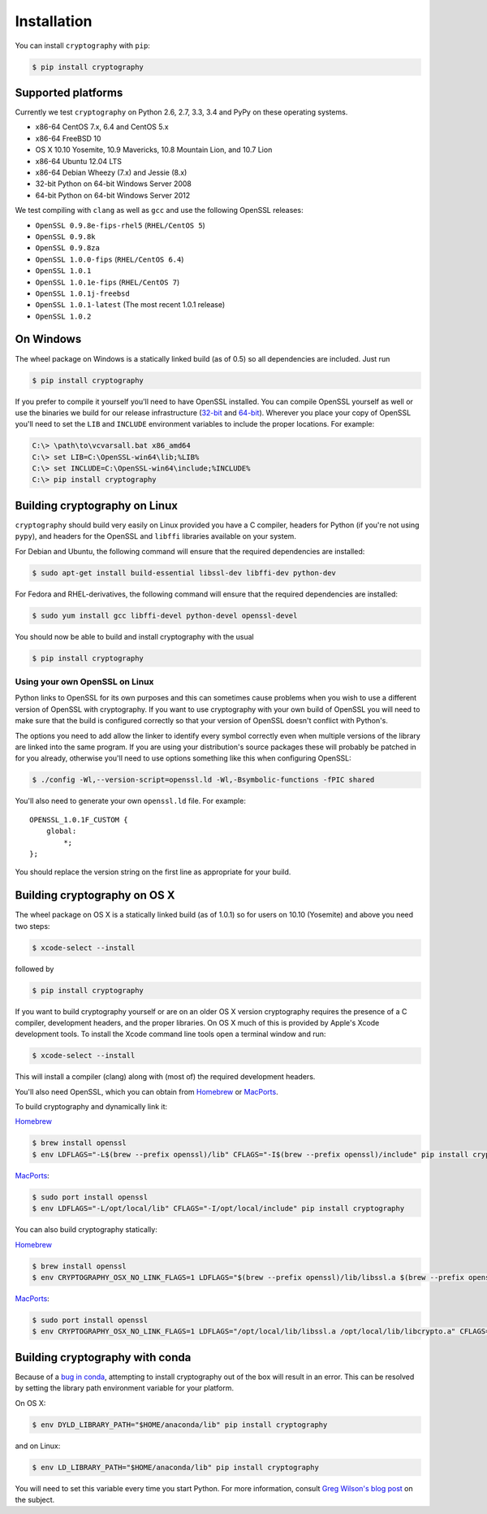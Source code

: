 Installation
============

You can install ``cryptography`` with ``pip``:

.. code-block:: console

    $ pip install cryptography

Supported platforms
-------------------

Currently we test ``cryptography`` on Python 2.6, 2.7, 3.3, 3.4 and PyPy
on these operating systems.

* x86-64 CentOS 7.x, 6.4 and CentOS 5.x
* x86-64 FreeBSD 10
* OS X 10.10 Yosemite, 10.9 Mavericks, 10.8 Mountain Lion, and 10.7 Lion
* x86-64 Ubuntu 12.04 LTS
* x86-64 Debian Wheezy (7.x) and Jessie (8.x)
* 32-bit Python on 64-bit Windows Server 2008
* 64-bit Python on 64-bit Windows Server 2012

We test compiling with ``clang`` as well as ``gcc`` and use the following
OpenSSL releases:

* ``OpenSSL 0.9.8e-fips-rhel5`` (``RHEL/CentOS 5``)
* ``OpenSSL 0.9.8k``
* ``OpenSSL 0.9.8za``
* ``OpenSSL 1.0.0-fips`` (``RHEL/CentOS 6.4``)
* ``OpenSSL 1.0.1``
* ``OpenSSL 1.0.1e-fips`` (``RHEL/CentOS 7``)
* ``OpenSSL 1.0.1j-freebsd``
* ``OpenSSL 1.0.1-latest`` (The most recent 1.0.1 release)
* ``OpenSSL 1.0.2``

On Windows
----------

The wheel package on Windows is a statically linked build (as of 0.5) so all
dependencies are included. Just run

.. code-block:: console

    $ pip install cryptography

If you prefer to compile it yourself you'll need to have OpenSSL installed.
You can compile OpenSSL yourself as well or use the binaries we build for our
release infrastructure (`32-bit`_ and `64-bit`_). Wherever you place your copy
of OpenSSL you'll need to set the ``LIB`` and ``INCLUDE`` environment variables
to include the proper locations. For example:

.. code-block:: console

    C:\> \path\to\vcvarsall.bat x86_amd64
    C:\> set LIB=C:\OpenSSL-win64\lib;%LIB%
    C:\> set INCLUDE=C:\OpenSSL-win64\include;%INCLUDE%
    C:\> pip install cryptography


Building cryptography on Linux
------------------------------

``cryptography`` should build very easily on Linux provided you have a C
compiler, headers for Python (if you're not using ``pypy``), and headers for
the OpenSSL and ``libffi`` libraries available on your system.

For Debian and Ubuntu, the following command will ensure that the required
dependencies are installed:

.. code-block:: console

    $ sudo apt-get install build-essential libssl-dev libffi-dev python-dev

For Fedora and RHEL-derivatives, the following command will ensure that the
required dependencies are installed:

.. code-block:: console

    $ sudo yum install gcc libffi-devel python-devel openssl-devel

You should now be able to build and install cryptography with the usual

.. code-block:: console

    $ pip install cryptography


Using your own OpenSSL on Linux
~~~~~~~~~~~~~~~~~~~~~~~~~~~~~~~

Python links to OpenSSL for its own purposes and this can sometimes cause
problems when you wish to use a different version of OpenSSL with cryptography.
If you want to use cryptography with your own build of OpenSSL you will need to
make sure that the build is configured correctly so that your version of
OpenSSL doesn't conflict with Python's.

The options you need to add allow the linker to identify every symbol correctly
even when multiple versions of the library are linked into the same program. If
you are using your distribution's source packages these will probably be
patched in for you already, otherwise you'll need to use options something like
this when configuring OpenSSL:

.. code-block:: console

    $ ./config -Wl,--version-script=openssl.ld -Wl,-Bsymbolic-functions -fPIC shared

You'll also need to generate your own ``openssl.ld`` file. For example::

    OPENSSL_1.0.1F_CUSTOM {
        global:
            *;
    };

You should replace the version string on the first line as appropriate for your
build.

Building cryptography on OS X
-----------------------------

The wheel package on OS X is a statically linked build (as of 1.0.1) so for
users on 10.10 (Yosemite) and above you need two steps:

.. code-block:: console

    $ xcode-select --install

followed by

.. code-block:: console

    $ pip install cryptography

If you want to build cryptography yourself or are on an older OS X version
cryptography requires the presence of a C compiler, development headers, and
the proper libraries. On OS X much of this is provided by Apple's Xcode
development tools.  To install the Xcode command line tools open a terminal
window and run:

.. code-block:: console

    $ xcode-select --install

This will install a compiler (clang) along with (most of) the required
development headers.

You'll also need OpenSSL, which you can obtain from `Homebrew`_ or `MacPorts`_.

To build cryptography and dynamically link it:

`Homebrew`_

.. code-block:: console

    $ brew install openssl
    $ env LDFLAGS="-L$(brew --prefix openssl)/lib" CFLAGS="-I$(brew --prefix openssl)/include" pip install cryptography

`MacPorts`_:

.. code-block:: console

    $ sudo port install openssl
    $ env LDFLAGS="-L/opt/local/lib" CFLAGS="-I/opt/local/include" pip install cryptography

You can also build cryptography statically:

`Homebrew`_

.. code-block:: console

    $ brew install openssl
    $ env CRYPTOGRAPHY_OSX_NO_LINK_FLAGS=1 LDFLAGS="$(brew --prefix openssl)/lib/libssl.a $(brew --prefix openssl)/lib/libcrypto.a" CFLAGS="-I$(brew --prefix openssl)/include" pip install cryptography

`MacPorts`_:

.. code-block:: console

    $ sudo port install openssl
    $ env CRYPTOGRAPHY_OSX_NO_LINK_FLAGS=1 LDFLAGS="/opt/local/lib/libssl.a /opt/local/lib/libcrypto.a" CFLAGS="-I/opt/local/include" pip install cryptography

Building cryptography with conda
--------------------------------

Because of a `bug in conda`_, attempting to install cryptography out of the box
will result in an error. This can be resolved by setting the library path
environment variable for your platform.

On OS X:

.. code-block:: console

    $ env DYLD_LIBRARY_PATH="$HOME/anaconda/lib" pip install cryptography

and on Linux:

.. code-block:: console

    $ env LD_LIBRARY_PATH="$HOME/anaconda/lib" pip install cryptography

You will need to set this variable every time you start Python. For more
information, consult `Greg Wilson's blog post`_ on the subject.


.. _`Homebrew`: http://brew.sh
.. _`MacPorts`: http://www.macports.org
.. _`32-bit`: https://jenkins.cryptography.io/job/openssl-win32-release/
.. _`64-bit`: https://jenkins.cryptography.io/job/openssl-win64-release/
.. _`bug in conda`: https://github.com/conda/conda-recipes/issues/110
.. _`Greg Wilson's blog post`: http://software-carpentry.org/blog/2014/04/mr-biczo-was-right.html
